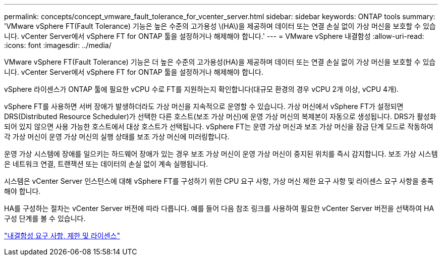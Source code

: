 ---
permalink: concepts/concept_vmware_fault_tolerance_for_vcenter_server.html 
sidebar: sidebar 
keywords: ONTAP tools 
summary: 'VMware vSphere FT(Fault Tolerance) 기능은 높은 수준의 고가용성 \(HA\)을 제공하며 데이터 또는 연결 손실 없이 가상 머신을 보호할 수 있습니다. vCenter Server에서 vSphere FT for ONTAP 툴을 설정하거나 해제해야 합니다.' 
---
= VMware vSphere 내결함성
:allow-uri-read: 
:icons: font
:imagesdir: ../media/


[role="lead"]
VMware vSphere FT(Fault Tolerance) 기능은 더 높은 수준의 고가용성(HA)을 제공하며 데이터 또는 연결 손실 없이 가상 머신을 보호할 수 있습니다. vCenter Server에서 vSphere FT for ONTAP 툴을 설정하거나 해제해야 합니다.

vSphere 라이센스가 ONTAP 툴에 필요한 vCPU 수로 FT를 지원하는지 확인합니다(대규모 환경의 경우 vCPU 2개 이상, vCPU 4개).

vSphere FT를 사용하면 서버 장애가 발생하더라도 가상 머신을 지속적으로 운영할 수 있습니다. 가상 머신에서 vSphere FT가 설정되면 DRS(Distributed Resource Scheduler)가 선택한 다른 호스트(보조 가상 머신)에 운영 가상 머신의 복제본이 자동으로 생성됩니다. DRS가 활성화되어 있지 않으면 사용 가능한 호스트에서 대상 호스트가 선택됩니다. vSphere FT는 운영 가상 머신과 보조 가상 머신을 잠금 단계 모드로 작동하여 각 가상 머신이 운영 가상 머신의 실행 상태를 보조 가상 머신에 미러링합니다.

운영 가상 시스템에 장애를 일으키는 하드웨어 장애가 있는 경우 보조 가상 머신이 운영 가상 머신이 중지된 위치를 즉시 감지합니다. 보조 가상 시스템은 네트워크 연결, 트랜잭션 또는 데이터의 손실 없이 계속 실행됩니다.

시스템은 vCenter Server 인스턴스에 대해 vSphere FT를 구성하기 위한 CPU 요구 사항, 가상 머신 제한 요구 사항 및 라이센스 요구 사항을 충족해야 합니다.

HA를 구성하는 절차는 vCenter Server 버전에 따라 다릅니다. 예를 들어 다음 참조 링크를 사용하여 필요한 vCenter Server 버전을 선택하여 HA 구성 단계를 볼 수 있습니다.

https://techdocs.broadcom.com/us/en/vmware-cis/vsphere/vsphere/6-5/vsphere-availability.html["내결함성 요구 사항, 제한 및 라이센스"]

